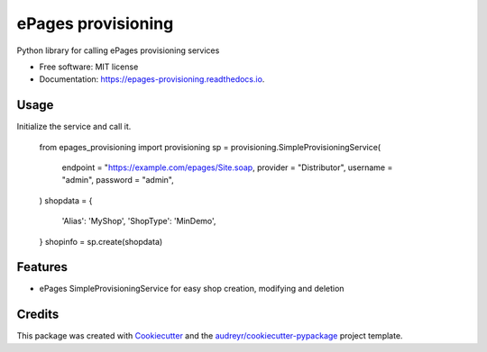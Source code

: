 ===================
ePages provisioning
===================


.. image:: https://img.shields.io/pypi/v/epages_provisioning.svg
        :target: https://pypi.python.org/pypi/epages_provisioning

.. image:: https://img.shields.io/travis/tswfi/epages_provisioning.svg
        :target: https://travis-ci.org/tswfi/epages_provisioning

.. image:: https://readthedocs.org/projects/epages-provisioning/badge/?version=latest
        :target: https://epages-provisioning.readthedocs.io/en/latest/?badge=latest
        :alt: Documentation Status

.. image:: https://pyup.io/repos/github/tswfi/epages_provisioning/shield.svg
     :target: https://pyup.io/repos/github/tswfi/epages_provisioning/
     :alt: Updates


Python library for calling ePages provisioning services

* Free software: MIT license
* Documentation: https://epages-provisioning.readthedocs.io.

Usage
-----

Initialize the service and call it.

    .. code-block:: python
    from epages_provisioning import provisioning
    sp = provisioning.SimpleProvisioningService(
      endpoint = "https://example.com/epages/Site.soap,
      provider = "Distributor",
      username = "admin",
      password = "admin",
    )
    shopdata = {
      'Alias': 'MyShop',
      'ShopType': 'MinDemo',
    }
    shopinfo = sp.create(shopdata)

Features
--------

* ePages SimpleProvisioningService for easy shop creation, modifying and deletion

Credits
---------

This package was created with Cookiecutter_ and the `audreyr/cookiecutter-pypackage`_ project template.

.. _Cookiecutter: https://github.com/audreyr/cookiecutter
.. _`audreyr/cookiecutter-pypackage`: https://github.com/audreyr/cookiecutter-pypackage
